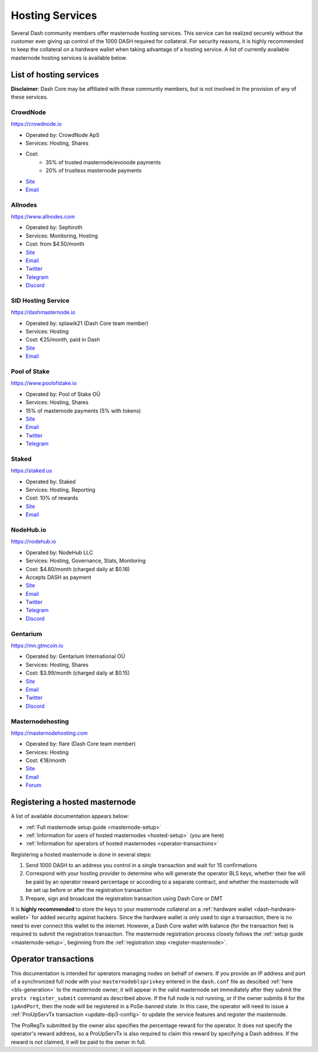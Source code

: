 .. meta::
   :description: Masternode hosting services can help you set up and maintain a Dash masternode
   :keywords: dash, cryptocurrency, hosting, server, linux, masternode, contact, trezor, setup, operator, owner, dip3, reward

.. _masternode-hosting:

================
Hosting Services
================

Several Dash community members offer masternode hosting services. This
service can be realized securely without the customer ever giving up
control of the 1000 DASH required for collateral. For security reasons,
it is highly recommended to keep the collateral on a hardware wallet
when taking advantage of a hosting service. A list of currently
available masternode hosting services is available below.

List of hosting services
========================

**Disclaimer**: Dash Core may be affiliated with these community
members, but is not involved in the provision of any of these services.


CrowdNode
---------

.. image:: img/crowdnode.png
   :width: 200px
   :align: right
   :target: https://crowdnode.io

https://crowdnode.io

- Operated by: CrowdNode ApS
- Services: Hosting, Shares
- Cost:
    * 35% of trusted masternode/evonode payments
    * 20% of trustless masternode payments
- `Site <https://crowdnode.io>`__
- `Email <hello@crowdnode.io>`__


Allnodes
--------

.. image:: img/allnodes.png
   :width: 200px
   :align: right
   :target: https://www.allnodes.com/?utm_source=dashdocs&utm_medium=setup-guide

`https://www.allnodes.com <https://www.allnodes.com/?utm_source=dashdocs&utm_medium=setup-guide>`__

- Operated by: Sephiroth
- Services: Monitoring, Hosting
- Cost: from $4.50/month
- `Site <https://www.allnodes.com/?utm_source=dashdocs&utm_medium=setup-guide>`__
- `Email <info@allnodes.com>`__
- `Twitter <https://twitter.com/allnodes>`__
- `Telegram <https://t.me/allnodes>`__
- `Discord <https://discord.allnodes.com>`__


SID Hosting Service
-------------------

.. image:: img/splawik.png
   :width: 200px
   :align: right
   :target: https://dashmasternode.io

https://dashmasternode.io

- Operated by: splawik21 (Dash Core team member)
- Services: Hosting
- Cost: €25/month, paid in Dash
- `Site <https://dashmasternode.io>`__
- `Email <sidhosting@protonmail.com>`__


Pool of Stake
-------------

.. image:: img/pool-of-stake.svg
   :width: 200px
   :align: right
   :target: https://www.poolofstake.io

https://www.poolofstake.io

- Operated by: Pool of Stake OÜ
- Services: Hosting, Shares
- 15% of masternode payments (5% with tokens)
- `Site <https://www.poolofstake.io>`__
- `Email <mail@poolofstake.io>`__
- `Twitter <https://twitter.com/poolofstake>`__
- `Telegram <https://telegram.me/poolofstake>`__


Staked
------

.. image:: img/staked.png
   :width: 200px
   :align: right
   :target: https://staked.us

https://staked.us

- Operated by: Staked
- Services: Hosting, Reporting
- Cost: 10% of rewards
- `Site <https://staked.us>`__
- `Email <sales@staked.us>`__


NodeHub.io
----------

.. image:: img/nodehub.png
   :width: 200px
   :align: right
   :target: https://nodehub.io?utm_source=dashpay-docs&utm_medium=hosting-services

https://nodehub.io

- Operated by: NodeHub LLC
- Services: Hosting, Governance, Stats, Monitoring
- Cost: $4.80/month (charged daily at $0.16)
- Accepts DASH as payment
- `Site <https://nodehub.io?utm_source=dashpay-docs&utm_medium=hosting-services>`__
- `Email <hello@nodehub.io>`__
- `Twitter <https://twitter.com/nodehubio>`__
- `Telegram <https://t.me/nodehub>`__
- `Discord <https://discord.nodehub.io>`__


Gentarium
---------

.. image:: img/gentarium.svg
   :width: 200px
   :align: right
   :target: https://mn.gtmcoin.io

https://mn.gtmcoin.io

- Operated by: Gentarium International OÜ
- Services: Hosting, Shares
- Cost: $3.99/month (charged daily at $0.15)
- `Site <https://mn.gtmcoin.io>`__
- `Email <info@gtmcoin.io>`__
- `Twitter <https://twitter.com/GTM_Gentarium>`__
- `Discord <https://discord.com/invite/vErwUSC>`__


Masternodehosting
-----------------

https://masternodehosting.com

- Operated by: flare (Dash Core team member)
- Services: Hosting
- Cost: €18/month
- `Site <https://masternodehosting.com>`__
- `Email <holger@masternodehosting.com>`__
- `Forum <https://www.dash.org/forum/threads/service-masternode-hosting-service.2648/>`__


.. _hosted-setup:

Registering a hosted masternode
===============================

A list of available documentation appears below:

- :ref:`Full masternode setup guide <masternode-setup>`
- :ref:`Information for users of hosted masternodes <hosted-setup>` (you are here)
- :ref:`Information for operators of hosted masternodes <operator-transactions>`

Registering a hosted masternode is done in several steps:

#. Send 1000 DASH to an address you control in a single transaction and
   wait for 15 confirmations
#. Correspond with your hosting provider to determine who will generate
   the operator BLS keys, whether their fee will be paid by an operator
   reward percentage or according to a separate contract, and whether
   the masternode will be set up before or after the registration
   transaction
#. Prepare, sign and broadcast the registration transaction using Dash 
   Core or DMT

It is **highly recommended** to store the keys to your masternode
collateral on a :ref:`hardware wallet <dash-hardware-wallet>` for added
security against hackers. Since the hardware wallet is only used to sign
a transaction, there is no need to ever connect this wallet to the
internet. However, a Dash Core wallet with balance (for the transaction
fee) is required to submit the registration transaction. The masternode
registration process closely follows the :ref:`setup guide 
<masternode-setup>`, beginning from the :ref:`registration step 
<register-masternode>`.


.. _operator-transactions:

Operator transactions
=====================

This documentation is intended for operators managing nodes on behalf of
owners. If you provide an IP address and port of a synchronized full
node with your ``masternodeblsprivkey`` entered in the ``dash.conf``
file as descibed :ref:`here <bls-generation>` to the masternode owner,
it will appear in the valid masternode set immediately after they submit the
``protx register_submit`` command as described above. If the full node
is not running, or if the owner submits ``0`` for the ``ipAndPort``,
then the node will be registered in a PoSe-banned state. In this case,
the operator will need to issue a :ref:`ProUpServTx transaction 
<update-dip3-config>` to update the service features and register the
masternode.

The ProRegTx submitted by the owner also specifies the percentage reward
for the operator. It does not specify the operator's reward address, so
a ProUpServTx is also required to claim this reward by specifying a Dash
address. If the reward is not claimed, it will be paid to the owner in
full.
